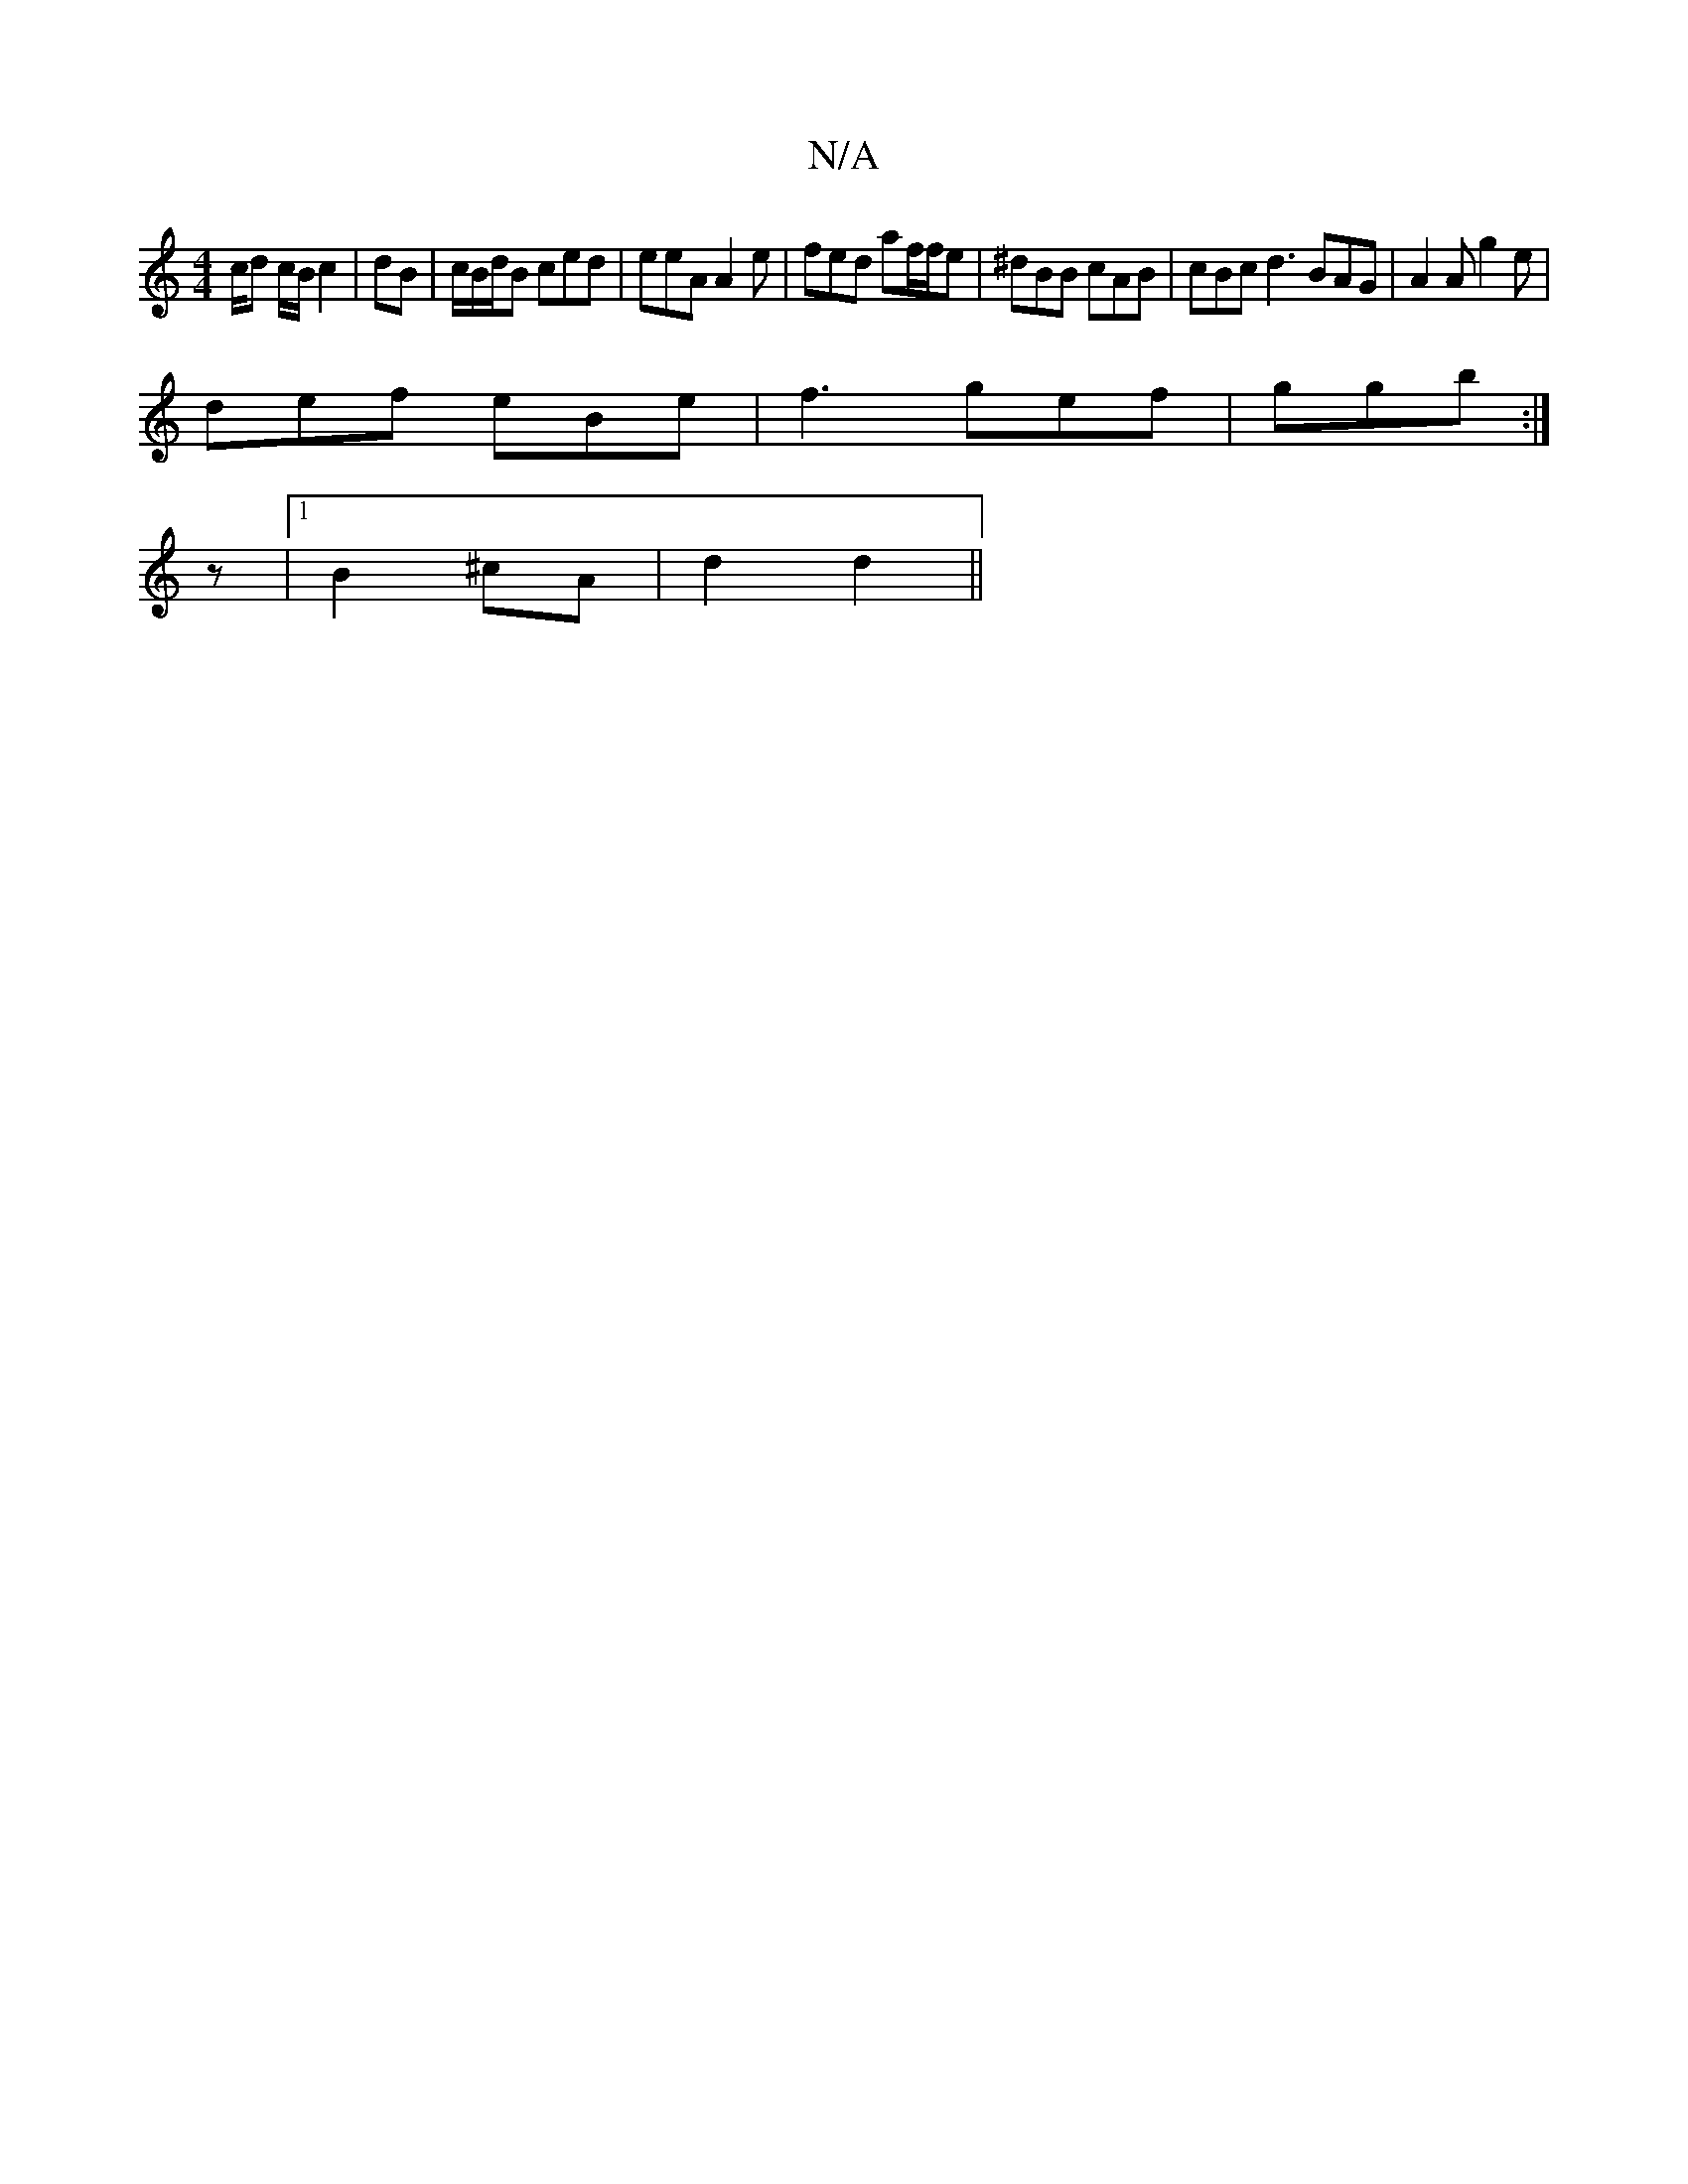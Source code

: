 X:1
T:N/A
M:4/4
R:N/A
K:Cmajor
/c/d c/B/ c2|dB | c/B/d/B ced | eeA A2e | fed af/f/e | ^dBB cAB | cBc d3 BAG|A2A g2e|
def eBe|f3 gef|ggb :|]
z|1 B2 ^cA| d2 d2 ||

|:e2 a2 ba |
afef fdfd | edBd fecd e2 ed|eGAG cAcA|Bd~B2 efd2||
DGed 